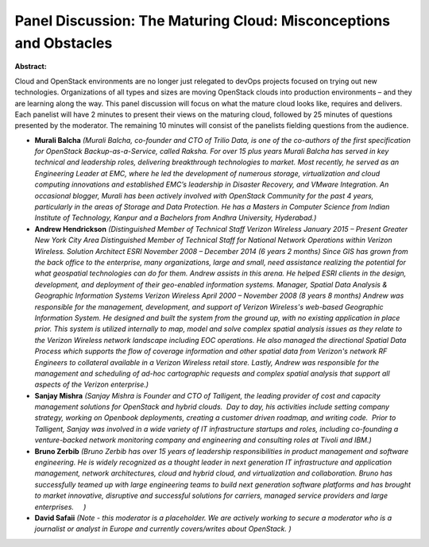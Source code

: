 Panel Discussion: The Maturing Cloud: Misconceptions and Obstacles
~~~~~~~~~~~~~~~~~~~~~~~~~~~~~~~~~~~~~~~~~~~~~~~~~~~~~~~~~~~~~~~~~~

**Abstract:**

Cloud and OpenStack environments are no longer just relegated to devOps projects focused on trying out new technologies. Organizations of all types and sizes are moving OpenStack clouds into production environments – and they are learning along the way. This panel discussion will focus on what the mature cloud looks like, requires and delivers. Each panelist will have 2 minutes to present their views on the maturing cloud, followed by 25 minutes of questions presented by the moderator. The remaining 10 minutes will consist of the panelists fielding questions from the audience.


* **Murali Balcha** *(Murali Balcha, co-founder and CTO of Trilio Data, is one of the co-authors of the first specification for OpenStack Backup-as-a-Service, called Raksha. For over 15 plus years Murali Balcha has served in key technical and leadership roles, delivering breakthrough technologies to market. Most recently, he served as an Engineering Leader at EMC, where he led the development of numerous storage, virtualization and cloud computing innovations and established EMC’s leadership in Disaster Recovery, and VMware Integration. An occasional blogger, Murali has been actively involved with OpenStack Community for the past 4 years, particularly in the areas of Storage and Data Protection. He has a Masters in Computer Science from Indian Institute of Technology, Kanpur and a Bachelors from Andhra University, Hyderabad.)*

* **Andrew  Hendrickson** *(Distinguished Member of Technical Staff Verizon Wireless January 2015 – Present Greater New York City Area Distinguished Member of Technical Staff for National Network Operations within Verizon Wireless. Solution Architect ESRI November 2008 – December 2014 (6 years 2 months) Since GIS has grown from the back office to the enterprise, many organizations, large and small, need assistance realizing the potential for what geospatial technologies can do for them. Andrew assists in this arena. He helped ESRI clients in the design, development, and deployment of their geo-enabled information systems. Manager, Spatial Data Analysis & Geographic Information Systems Verizon Wireless April 2000 – November 2008 (8 years 8 months) Andrew was responsible for the management, development, and support of Verizon Wireless's web-based Geographic Information System. He designed and built the system from the ground up, with no existing application in place prior. This system is utilized internally to map, model and solve complex spatial analysis issues as they relate to the Verizon Wireless network landscape including EOC operations. He also managed the directional Spatial Data Process which supports the flow of coverage information and other spatial data from Verizon's network RF Engineers to collateral available in a Verizon Wireless retail store. Lastly, Andrew was responsible for the management and scheduling of ad-hoc cartographic requests and complex spatial analysis that support all aspects of the Verizon enterprise.)*

* **Sanjay Mishra** *(Sanjay Mishra is Founder and CTO of Talligent, the leading provider of cost and capacity management solutions for OpenStack and hybrid clouds.  Day to day, his activities include setting company strategy, working on Openbook deployments, creating a customer driven roadmap, and writing code.  Prior to Talligent, Sanjay was involved in a wide variety of IT infrastructure startups and roles, including co-founding a venture-backed network monitoring company and engineering and consulting roles at Tivoli and IBM.)*

* **Bruno Zerbib** *(Bruno Zerbib has over 15 years of leadership responsibilities in product management and software engineering. He is widely recognized as a thought leader in next generation IT infrastructure and application management, network architectures, cloud and hybrid cloud, and virtualization and collaboration. Bruno has successfully teamed up with large engineering teams to build next generation software platforms and has brought to market innovative, disruptive and successful solutions for carriers, managed service providers and large enterprises.     )*

* **David Safaii** *(Note - this moderator is a placeholder. We are actively working to secure a moderator who is a journalist or analyst in Europe and currently covers/writes about OpenStack. )*
